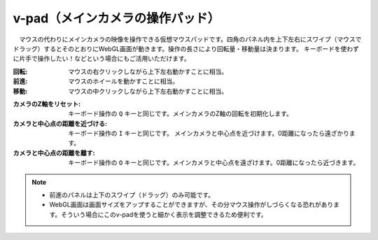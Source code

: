 .. index:: v-pad（画面の構成）
.. index:: メインカメラの操作パッド（画面の構成）

####################################
v-pad（メインカメラの操作パッド）
####################################

.. image:: ../img/screen_vpad.png
    :align: center


　マウスの代わりにメインカメラの映像を操作できる仮想マウスパッドです。四角のパネル内を上下左右にスワイプ（マウスでドラッグ）するとそのとおりにWebGL画面が動きます。操作の長さにより回転量・移動量は決まります。
キーボードを使わずに片手で操作したい！などという場合にもご活用いただけます。

:回転:
    マウスの右クリックしながら上下左右動かすことに相当。
:前進:
    マウスのホイールを動かすことに相当。
:移動:
    マウスの中クリックしながら上下左右動かすことに相当。


.. |sub1| image:: ../img/screen_vpad_1.png
.. |sub2| image:: ../img/screen_vpad_2.png
.. |sub3| image:: ../img/screen_vpad_3.png

:|sub1| カメラのZ軸をリセット:
    キーボード操作の ``Q`` キーと同じです。メインカメラのZ軸の回転を初期化します。

:|sub2| カメラと中心点の距離を近づける:
    キーボード操作の ``I`` キーと同じです。 メインカメラと中心点を近づけます。0距離になったら遠ざかります。

:|sub3| カメラと中心点の距離を離す:
    キーボード操作の ``O`` キーと同じです。メインカメラと中心点を遠ざけます。0距離になったら近づきます。


.. note::
    * 前進のパネルは上下のスワイプ（ドラッグ）のみ可能です。
    * WebGL画面は画面サイズをアップすることができますが、その分マウス操作がしづらくなる恐れがあります。そういう場合にこのv-padを使うと細かく表示を調整できるため便利です。


